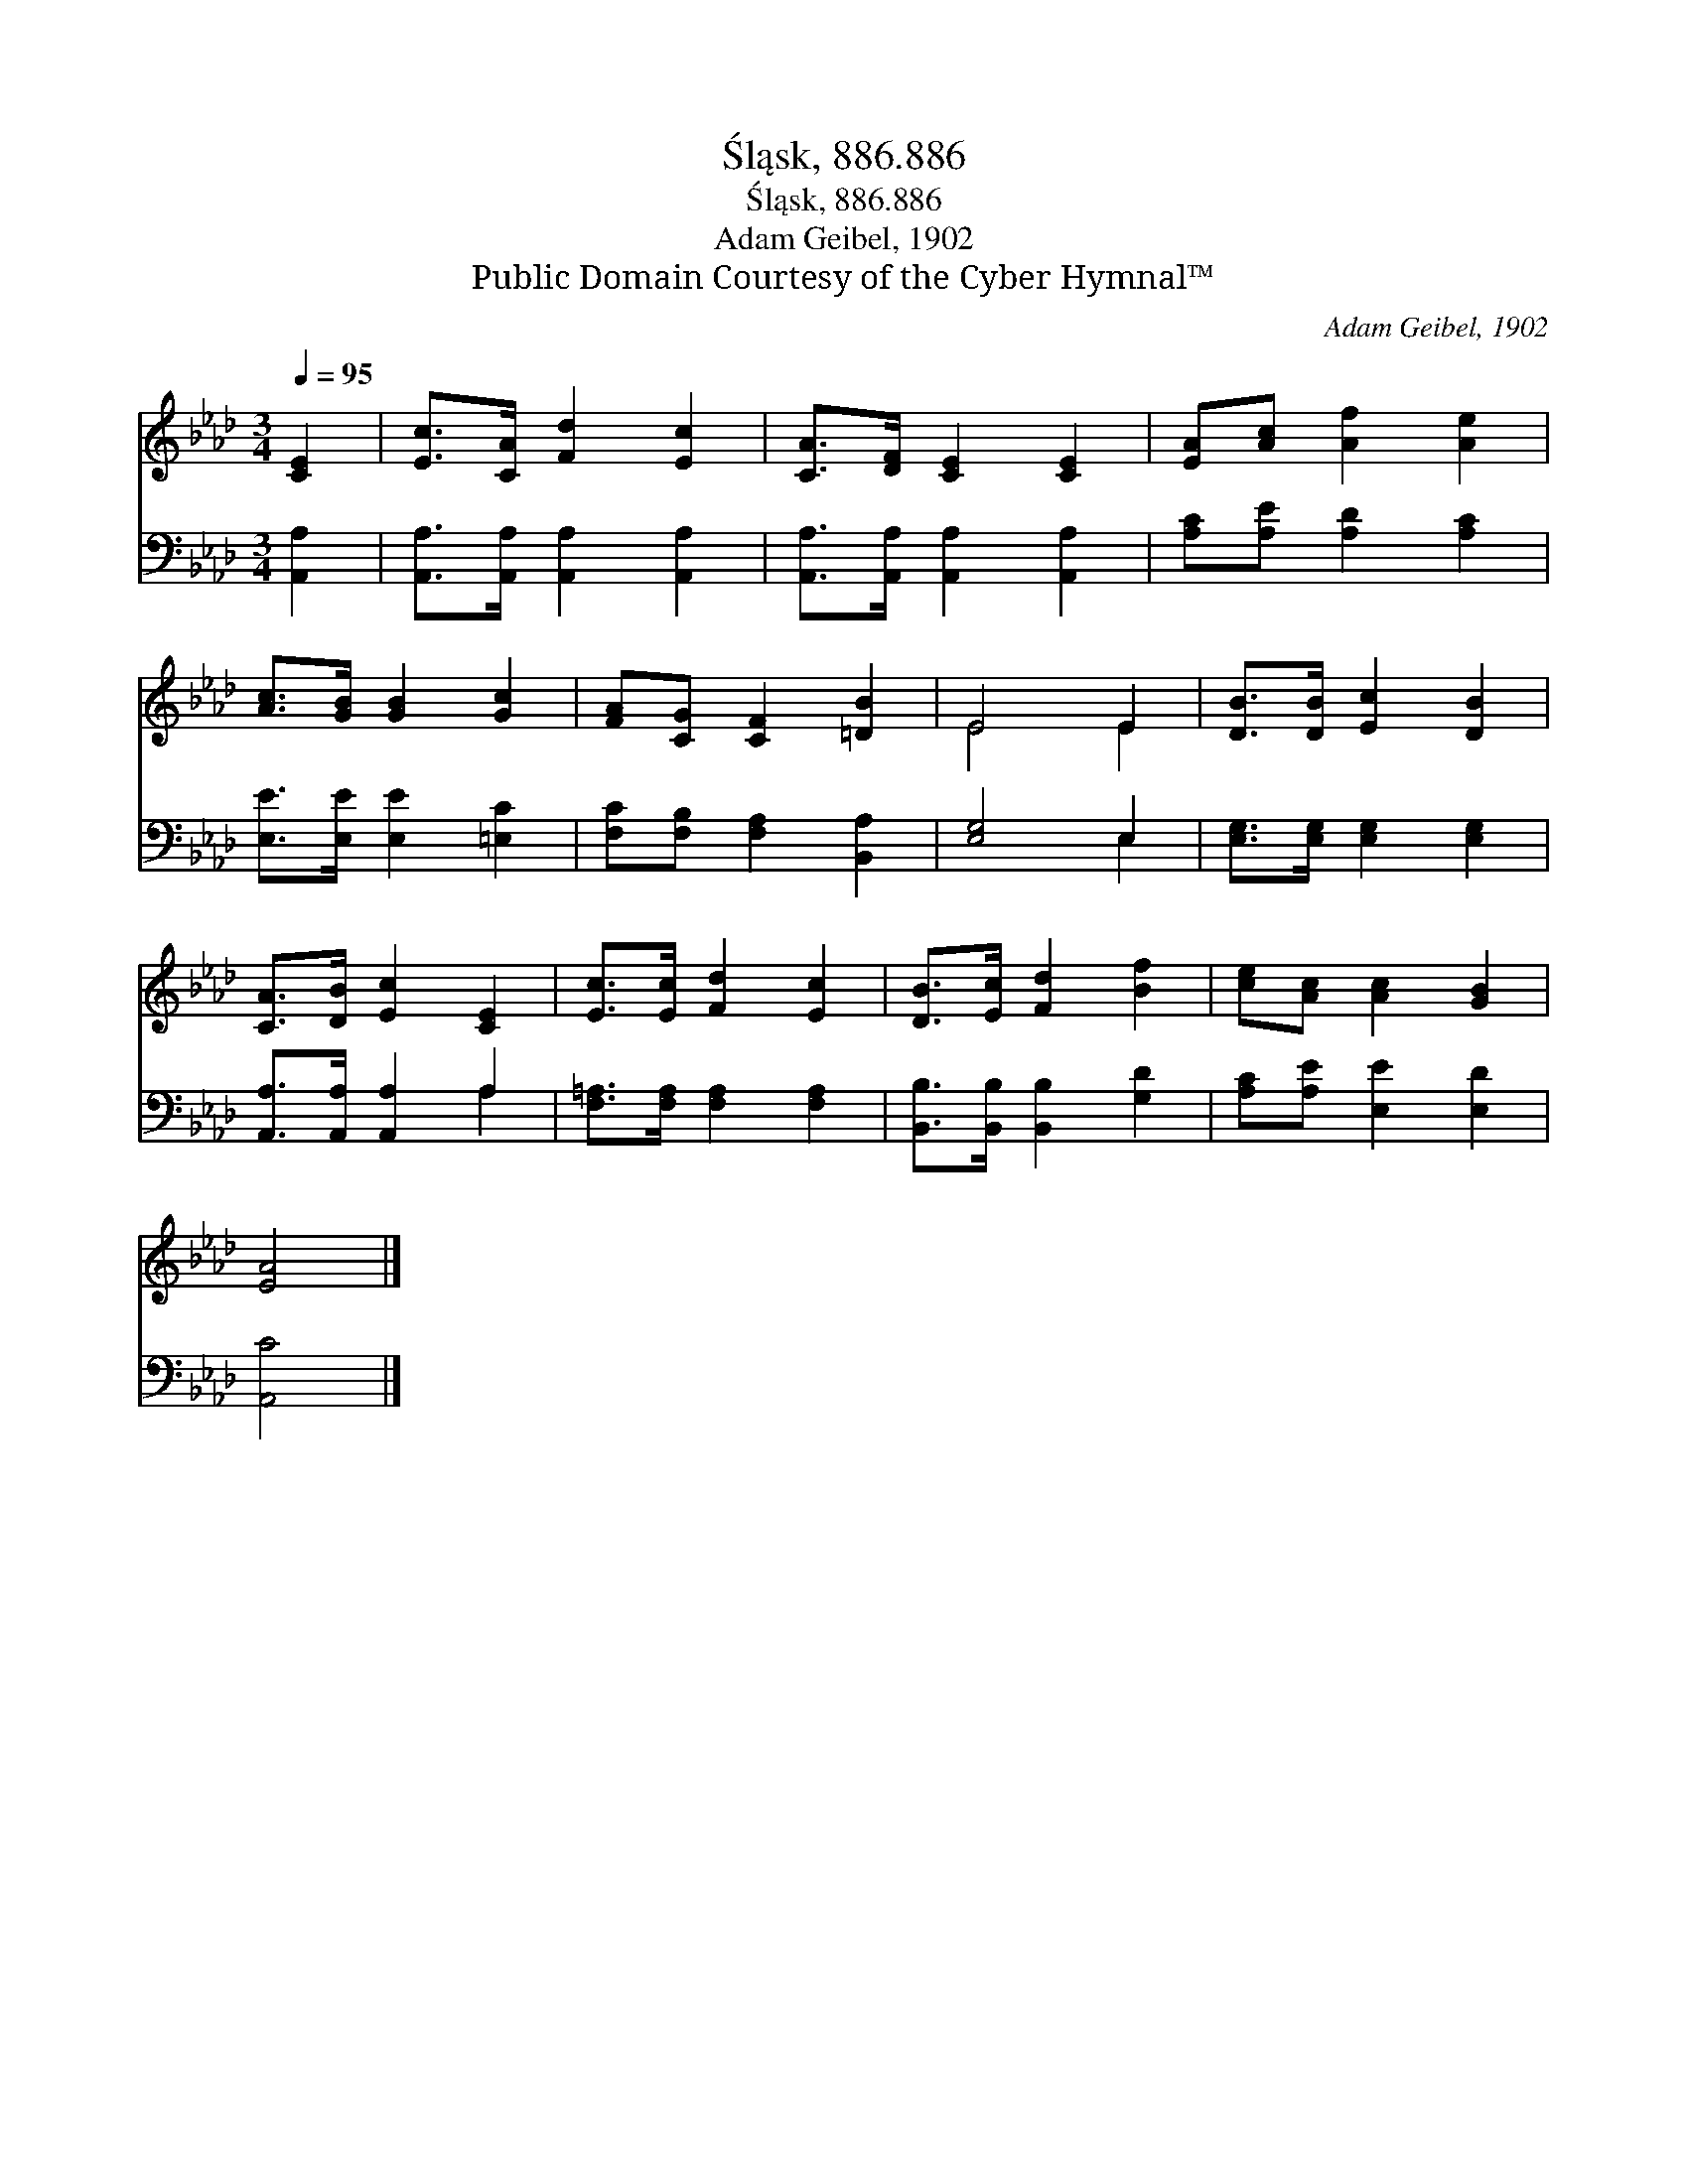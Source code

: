 X:1
T:Śląsk, 886.886
T:Śląsk, 886.886
T:Adam Geibel, 1902
T:Public Domain Courtesy of the Cyber Hymnal™
C:Adam Geibel, 1902
Z:Public Domain
Z:Courtesy of the Cyber Hymnal™
%%score ( 1 2 ) ( 3 4 )
L:1/8
Q:1/4=95
M:3/4
K:Ab
V:1 treble 
V:2 treble 
V:3 bass 
V:4 bass 
V:1
 [CE]2 | [Ec]>[CA] [Fd]2 [Ec]2 | [CA]>[DF] [CE]2 [CE]2 | [EA][Ac] [Af]2 [Ae]2 | %4
 [Ac]>[GB] [GB]2 [Gc]2 | [FA][CG] [CF]2 [=DB]2 | E4 E2 | [DB]>[DB] [Ec]2 [DB]2 | %8
 [CA]>[DB] [Ec]2 [CE]2 | [Ec]>[Ec] [Fd]2 [Ec]2 | [DB]>[Ec] [Fd]2 [Bf]2 | [ce][Ac] [Ac]2 [GB]2 | %12
 [EA]4 |] %13
V:2
 x2 | x6 | x6 | x6 | x6 | x6 | E4 E2 | x6 | x6 | x6 | x6 | x6 | x4 |] %13
V:3
 [A,,A,]2 | [A,,A,]>[A,,A,] [A,,A,]2 [A,,A,]2 | [A,,A,]>[A,,A,] [A,,A,]2 [A,,A,]2 | %3
 [A,C][A,E] [A,D]2 [A,C]2 | [E,E]>[E,E] [E,E]2 [=E,C]2 | [F,C][F,B,] [F,A,]2 [B,,A,]2 | %6
 [E,G,]4 E,2 | [E,G,]>[E,G,] [E,G,]2 [E,G,]2 | [A,,A,]>[A,,A,] [A,,A,]2 A,2 | %9
 [F,=A,]>[F,A,] [F,A,]2 [F,A,]2 | [B,,B,]>[B,,B,] [B,,B,]2 [G,D]2 | [A,C][A,E] [E,E]2 [E,D]2 | %12
 [A,,C]4 |] %13
V:4
 x2 | x6 | x6 | x6 | x6 | x6 | x4 E,2 | x6 | x4 A,2 | x6 | x6 | x6 | x4 |] %13

